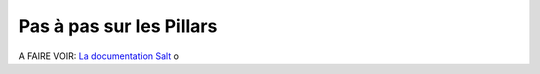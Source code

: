 *******************************
Pas à pas sur les Pillars
*******************************

A FAIRE
VOIR: `La documentation Salt <http://docs.saltstack.com/en/latest/topics/tutorials/pillar.html>`_
o
